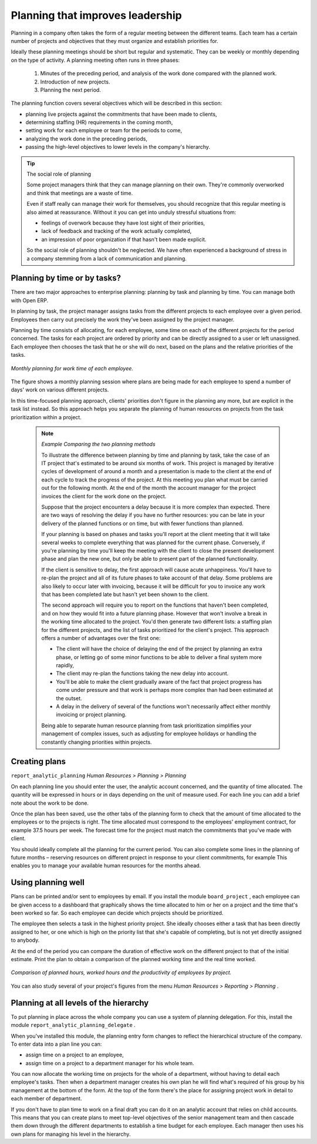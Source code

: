 .. index::
   single: Planning
.. 

Planning that improves leadership
=================================

Planning in a company often takes the form of a regular meeting between the different teams. Each team has a certain number of projects and objectives that they must organize and establish priorities for.

Ideally these planning meetings should be short but regular and systematic. They can be weekly or monthly depending on the type of activity. A planning meeting often runs in three phases:

	#. Minutes of the preceding period, and analysis of the work done compared with the planned work.

	#. Introduction of new projects.

	#. Planning the next period.

The planning function covers several objectives which will be described in this section:

* planning live projects against the commitments that have been made to clients,

* determining staffing (HR) requirements in the coming month,

* setting work for each employee or team for the periods to come,

* analyzing the work done in the preceding periods,

* passing the high-level objectives to lower levels in the company's hierarchy.

.. tip:: The social role of planning 

	Some project managers think that they can manage planning on their own. 
	They're commonly overworked and think that meetings are a waste of time.

	Even if staff really can manage their work for themselves, you should recognize that this regular meeting is also aimed at reassurance. 
	Without it you can get into unduly stressful situations from:

	* feelings of overwork because they have lost sight of their priorities,

	* lack of feedback and tracking of the work actually completed,

	* an impression of poor organization if that hasn't been made explicit.

	So the social role of planning shouldn't be neglected. We have often experienced a background of stress in a company stemming from a lack of communication and planning.

.. index::
   single: Tasks

Planning by time or by tasks?
-----------------------------

There are two major approaches to enterprise planning: planning by task and planning by time. You can manage both with Open ERP.

In planning by task, the project manager assigns tasks from the different projects to each employee over a given period. Employees then carry out precisely the work they've been assigned by the project manager.

Planning by time consists of allocating, for each employee, some time on each of the different projects for the period concerned. The tasks for each project are ordered by priority and can be directly assigned to a user or left unassigned. Each employee then chooses the task that he or she will do next, based on the plans and the relative priorities of the tasks.

.. figure::  images/service_planning_time.png
   :align: center

   *Monthly planning for work time of each employee.*

The figure shows a monthly planning session where plans are being made for each employee to spend a number of days' work on various different projects.

In this time-focused planning approach, clients' priorities don't figure in the planning any more, but are explicit in the task list instead. So this approach helps you separate the planning of human resources on projects from the task prioritization within a project.

	.. note::  *Example Comparing the two planning methods* 

			To illustrate the difference between planning by time and planning by task, take the case of an IT project that's estimated to be around six months of work. This project is managed by iterative cycles of development of around a month and a presentation is made to the client at the end of each cycle to track the progress of the project. At this meeting you plan what must be carried out for the following month. At the end of the month the account manager for the project invoices the client for the work done on the project.

			Suppose that the project encounters a delay because it is more complex than expected. There are two ways of resolving the delay if you have no further resources: you can be late in your delivery of the planned functions or on time, but with fewer functions than planned. 

			If your planning is based on phases and tasks you'll report at the client meeting that it will take several weeks to complete everything that was planned for the current phase. Conversely, if you're planning by time you'll keep the meeting with the client to close the present development phase and plan the new one, but only be able to present part of the planned functionality.

			If the client is sensitive to delay, the first approach will cause acute unhappiness. You'll have to re-plan the project and all of its future phases to take account of that delay. Some problems are also likely to occur later with invoicing, because it will be difficult for you to invoice any work that has been completed late but hasn't yet been shown to the client.

			The second approach will require you to report on the functions that haven't been completed, and on how they would fit into a future planning phase. However that won't involve a break in the working time allocated to the project. You'd then generate two different lists: a staffing plan for the different projects, and the list of tasks prioritized for the client's project. This approach offers a number of advantages over the first one:

			* The client will have the choice of delaying the end of the project by planning an extra phase, or letting go of some minor functions to be able to deliver a final system more rapidly,

			* The client may re-plan the functions taking the new delay into account.

			* You'll be able to make the client gradually aware of the fact that project progress has come under pressure and that work is perhaps more complex than had been estimated at the outset. 

			* A delay in the delivery of several of the functions won't necessarily affect either monthly invoicing or project planning.

			Being able to separate human resource planning from task prioritization simplifies your management of complex issues, such as adjusting for employee holidays or handling the constantly changing priorities within projects.
			
.. index::
   single: Planning; Create Plan
.. 

Creating plans
--------------

\ ``report_analytic_planning``\   *Human Resources > Planning > Planning* 

On each planning line you should enter the user, the analytic account concerned, and the quantity of time allocated. The quantity will be expressed in hours or in days depending on the unit of measure used. For each line you can add a brief note about the work to be done.

Once the plan has been saved, use the other tabs of the planning form to check that the amount of time allocated to the employees or to the projects is right. The time allocated must correspond to the employees' employment contract, for example 37.5 hours per week. The forecast time for the project must match the commitments that you've made with client.

You should ideally complete all the planning for the current period. You can also complete some lines in the planning of future months – reserving resources on different project in response to your client commitments, for example This enables you to manage your available human resources for the months ahead.

Using planning well
-------------------

Plans can be printed and/or sent to employees by email. If you install the module \ ``board_project``\  , each employee can be given access to a dashboard that graphically shows the time allocated to him or her on a project and the time that's been worked so far. So each employee can decide which projects should be prioritized.

The employee then selects a task in the highest priority project. She ideally chooses either a task that has been directly assigned to her, or one which is high on the priority list that she's capable of completing, but is not yet directly assigned to anybody.

At the end of the period you can compare the duration of effective work on the different project to that of the initial estimate. Print the plan to obtain a comparison of the planned working time and the real time worked. 

.. figure::  images/planning_stat.png
   :align: center

   *Comparison of planned hours, worked hours and the productivity of employees by project.*

You can also study several of your project's figures from the menu  *Human Resources > Reporting > Planning* .

Planning at all levels of the hierarchy
---------------------------------------

To put planning in place across the whole company you can use a system of planning delegation. For this, install the module \ ``report_analytic_planning_delegate``\  .

When you've installed this module, the planning entry form changes to reflect the hierarchical structure of the company. To enter data into a plan line you can:

* assign time on a project to an employee,

* assign time on a project to a department manager for his whole team.

You can now allocate the working time on projects for the whole of a department, without having to detail each employee's tasks. Then when a department manager creates his own plan he will find what's required of his group by his management at the bottom of the form. At the top of the form there's the place for assigning project work in detail to each member of department.

If you don't have to plan time to work on a final draft you can do it on an analytic account that relies on child accounts. This means that you can create plans to meet top-level objectives of the senior management team and then cascade them down through the different departments to establish a time budget for each employee. Each manager then uses his own plans for managing his level in the hierarchy.


.. Copyright © Open Object Press. All rights reserved.

.. You may take electronic copy of this publication and distribute it if you don't
.. change the content. You can also print a copy to be read by yourself only.

.. We have contracts with different publishers in different countries to sell and
.. distribute paper or electronic based versions of this book (translated or not)
.. in bookstores. This helps to distribute and promote the Open ERP product. It
.. also helps us to create incentives to pay contributors and authors using author
.. rights of these sales.

.. Due to this, grants to translate, modify or sell this book are strictly
.. forbidden, unless Tiny SPRL (representing Open Object Presses) gives you a
.. written authorisation for this.

.. Many of the designations used by manufacturers and suppliers to distinguish their
.. products are claimed as trademarks. Where those designations appear in this book,
.. and Open ERP Press was aware of a trademark claim, the designations have been
.. printed in initial capitals.

.. While every precaution has been taken in the preparation of this book, the publisher
.. and the authors assume no responsibility for errors or omissions, or for damages
.. resulting from the use of the information contained herein.

.. Published by Open ERP Press, Grand Rosière, Belgium

